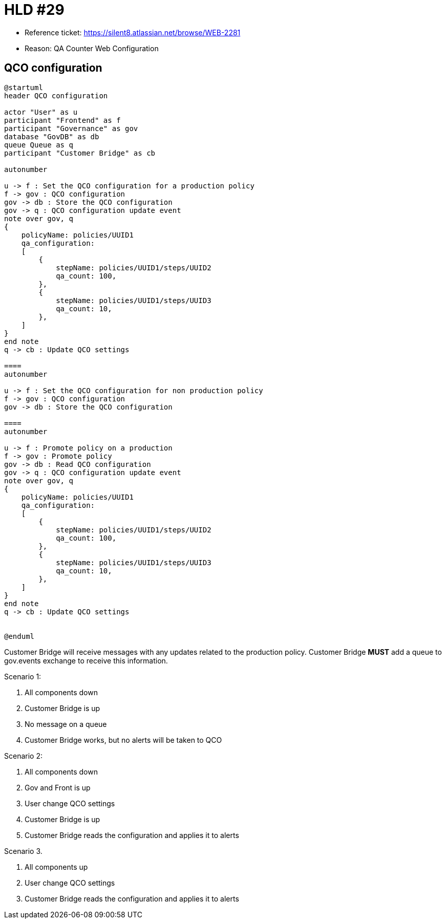 = HLD #29

- Reference ticket: https://silent8.atlassian.net/browse/WEB-2281
- Reason: QA Counter Web Configuration

== QCO configuration
[plantuml,qco_configuration,svg]
-----
@startuml
header QCO configuration

actor "User" as u
participant "Frontend" as f
participant "Governance" as gov
database "GovDB" as db
queue Queue as q
participant "Customer Bridge" as cb

autonumber

u -> f : Set the QCO configuration for a production policy
f -> gov : QCO configuration
gov -> db : Store the QCO configuration
gov -> q : QCO configuration update event
note over gov, q
{
    policyName: policies/UUID1
    qa_configuration:
    [
        {
            stepName: policies/UUID1/steps/UUID2
            qa_count: 100,
        },
        {
            stepName: policies/UUID1/steps/UUID3
            qa_count: 10,
        },
    ]
}
end note
q -> cb : Update QCO settings

====
autonumber

u -> f : Set the QCO configuration for non production policy
f -> gov : QCO configuration
gov -> db : Store the QCO configuration

====
autonumber

u -> f : Promote policy on a production
f -> gov : Promote policy
gov -> db : Read QCO configuration
gov -> q : QCO configuration update event
note over gov, q
{
    policyName: policies/UUID1
    qa_configuration:
    [
        {
            stepName: policies/UUID1/steps/UUID2
            qa_count: 100,
        },
        {
            stepName: policies/UUID1/steps/UUID3
            qa_count: 10,
        },
    ]
}
end note
q -> cb : Update QCO settings


@enduml
-----

Customer Bridge will receive messages with any updates related to the production policy.
Customer Bridge *MUST* add a queue to gov.events exchange to receive this information.

Scenario 1:

. All components down
. Customer Bridge is up
. No message on a queue
. Customer Bridge works, but no alerts will be taken to QCO

Scenario 2:

. All components down
. Gov and Front is up
. User change QCO settings
. Customer Bridge is up
. Customer Bridge reads the configuration and applies it to alerts

Scenario 3.

. All components up
. User change QCO settings
. Customer Bridge reads the configuration and applies it to alerts



